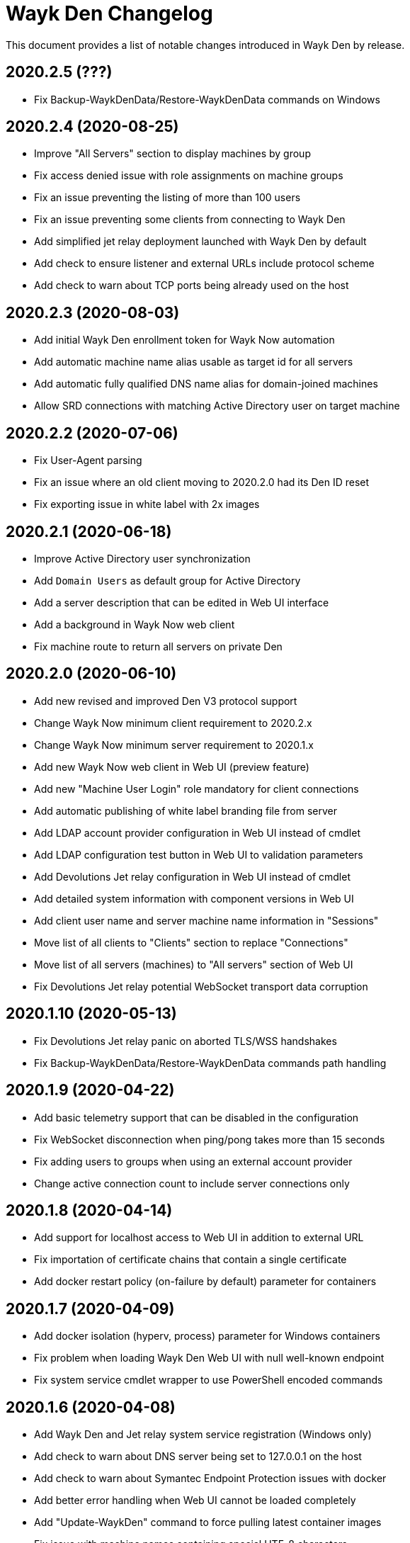 = Wayk Den Changelog

This document provides a list of notable changes introduced in Wayk Den by release.

== 2020.2.5 (???)
  * Fix Backup-WaykDenData/Restore-WaykDenData commands on Windows 

== 2020.2.4 (2020-08-25)
  * Improve "All Servers" section to display machines by group
  * Fix access denied issue with role assignments on machine groups
  * Fix an issue preventing the listing of more than 100 users
  * Fix an issue preventing some clients from connecting to Wayk Den
  * Add simplified jet relay deployment launched with Wayk Den by default
  * Add check to ensure listener and external URLs include protocol scheme
  * Add check to warn about TCP ports being already used on the host

== 2020.2.3 (2020-08-03)
  * Add initial Wayk Den enrollment token for Wayk Now automation
  * Add automatic machine name alias usable as target id for all servers
  * Add automatic fully qualified DNS name alias for domain-joined machines
  * Allow SRD connections with matching Active Directory user on target machine

== 2020.2.2 (2020-07-06)
  * Fix User-Agent parsing
  * Fix an issue where an old client moving to 2020.2.0 had its Den ID reset
  * Fix exporting issue in white label with 2x images

== 2020.2.1 (2020-06-18)

  * Improve Active Directory user synchronization
  * Add `Domain Users` as default group for Active Directory
  * Add a server description that can be edited in Web UI interface
  * Add a background in Wayk Now web client
  * Fix machine route to return all servers on private Den
  
== 2020.2.0 (2020-06-10)

  * Add new revised and improved Den V3 protocol support
  * Change Wayk Now minimum client requirement to 2020.2.x
  * Change Wayk Now minimum server requirement to 2020.1.x
  * Add new Wayk Now web client in Web UI (preview feature)
  * Add new "Machine User Login" role mandatory for client connections
  * Add automatic publishing of white label branding file from server
  * Add LDAP account provider configuration in Web UI instead of cmdlet
  * Add LDAP configuration test button in Web UI to validation parameters
  * Add Devolutions Jet relay configuration in Web UI instead of cmdlet
  * Add detailed system information with component versions in Web UI
  * Add client user name and server machine name information in "Sessions"
  * Move list of all clients to "Clients" section to replace "Connections"
  * Move list of all servers (machines) to "All servers" section of Web UI
  * Fix Devolutions Jet relay potential WebSocket transport data corruption

== 2020.1.10 (2020-05-13)

  * Fix Devolutions Jet relay panic on aborted TLS/WSS handshakes
  * Fix Backup-WaykDenData/Restore-WaykDenData commands path handling

== 2020.1.9 (2020-04-22)

  * Add basic telemetry support that can be disabled in the configuration
  * Fix WebSocket disconnection when ping/pong takes more than 15 seconds
  * Fix adding users to groups when using an external account provider
  * Change active connection count to include server connections only

== 2020.1.8 (2020-04-14)

  * Add support for localhost access to Web UI in addition to external URL
  * Fix importation of certificate chains that contain a single certificate
  * Add docker restart policy (on-failure by default) parameter for containers

== 2020.1.7 (2020-04-09)

  * Add docker isolation (hyperv, process) parameter for Windows containers
  * Fix problem when loading Wayk Den Web UI with null well-known endpoint
  * Fix system service cmdlet wrapper to use PowerShell encoded commands

== 2020.1.6 (2020-04-08)

  * Add Wayk Den and Jet relay system service registration (Windows only)
  * Add check to warn about DNS server being set to 127.0.0.1 on the host
  * Add check to warn about Symantec Endpoint Protection issues with docker
  * Add better error handling when Web UI cannot be loaded completely
  * Add "Update-WaykDen" command to force pulling latest container images
  * Fix issue with machine names containing special UTF-8 characters
  * Fix https listener on Linux due to broken paths in traefik.toml file

== 2020.1.5 (2020-03-25)

  * Fix Active Directory integration (LDAPS + simple bind)
  * Fix Devolutions Jet relay possible ghost sessions

== 2020.1.4 (2020-03-18)

  * Add support for web-based Wayk Now white-label bundle editor
  * Add support for Active Directory LDAPS integration with custom CA
  * Add "unlimited mode" for COVID-19 relief until September 19th, 2020

== 2020.1.3 (2020-02-19)

  * Add option to disable usage of a docker network
  * Add Devolutions Jet relay management commands
  * Add getting started guide with relay servers
  * Add getting started guide with ACME/letsencrypt

== 2020.1.2 (2020-02-06)

  * Fix support for Windows containers on Windows Server 2019
  * Add workaround for MongoDB Windows container lock file issue
  * Add Backup-WaykDenData/Restore-WaykDenData helper commands
  * Add getting started guide with an Azure virtual machine

== 2020.1.1 (2020-01-30)

  * Rewrite cmdlet in PowerShell instead of C#
  * Use YAML configuration files instead of LiteDB

== 2020.1.0 (2020-01-20)

  * Initial public release
  * Add initial Wayk Den web user interface
  * Add getting started guide with an Argo tunnel
